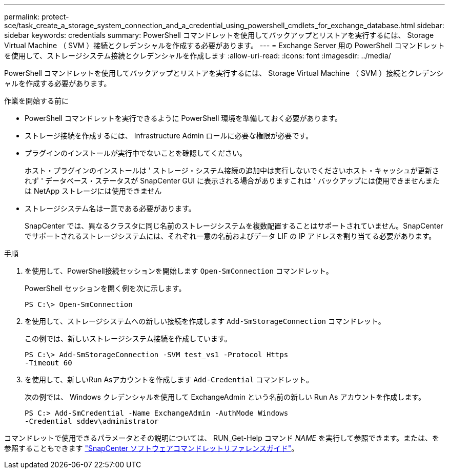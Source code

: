 ---
permalink: protect-sce/task_create_a_storage_system_connection_and_a_credential_using_powershell_cmdlets_for_exchange_database.html 
sidebar: sidebar 
keywords: credentials 
summary: PowerShell コマンドレットを使用してバックアップとリストアを実行するには、 Storage Virtual Machine （ SVM ）接続とクレデンシャルを作成する必要があります。 
---
= Exchange Server 用の PowerShell コマンドレットを使用して、ストレージシステム接続とクレデンシャルを作成します
:allow-uri-read: 
:icons: font
:imagesdir: ../media/


[role="lead"]
PowerShell コマンドレットを使用してバックアップとリストアを実行するには、 Storage Virtual Machine （ SVM ）接続とクレデンシャルを作成する必要があります。

.作業を開始する前に
* PowerShell コマンドレットを実行できるように PowerShell 環境を準備しておく必要があります。
* ストレージ接続を作成するには、 Infrastructure Admin ロールに必要な権限が必要です。
* プラグインのインストールが実行中でないことを確認してください。
+
ホスト・プラグインのインストールは ' ストレージ・システム接続の追加中は実行しないでくださいホスト・キャッシュが更新されず ' データベース・ステータスが SnapCenter GUI に表示される場合がありますこれは ' バックアップには使用できませんまたは NetApp ストレージには使用できません

* ストレージシステム名は一意である必要があります。
+
SnapCenter では、異なるクラスタに同じ名前のストレージシステムを複数配置することはサポートされていません。SnapCenter でサポートされるストレージシステムには、それぞれ一意の名前およびデータ LIF の IP アドレスを割り当てる必要があります。



.手順
. を使用して、PowerShell接続セッションを開始します `Open-SmConnection` コマンドレット。
+
PowerShell セッションを開く例を次に示します。

+
[listing]
----
PS C:\> Open-SmConnection
----
. を使用して、ストレージシステムへの新しい接続を作成します `Add-SmStorageConnection` コマンドレット。
+
この例では、新しいストレージシステム接続を作成しています。

+
[listing]
----
PS C:\> Add-SmStorageConnection -SVM test_vs1 -Protocol Https
-Timeout 60
----
. を使用して、新しいRun Asアカウントを作成します `Add-Credential` コマンドレット。
+
次の例では、 Windows クレデンシャルを使用して ExchangeAdmin という名前の新しい Run As アカウントを作成します。

+
[listing]
----
PS C:> Add-SmCredential -Name ExchangeAdmin -AuthMode Windows
-Credential sddev\administrator
----


コマンドレットで使用できるパラメータとその説明については、 RUN_Get-Help コマンド _NAME_ を実行して参照できます。または、を参照することもできます https://library.netapp.com/ecm/ecm_download_file/ECMLP2886205["SnapCenter ソフトウェアコマンドレットリファレンスガイド"^]。
